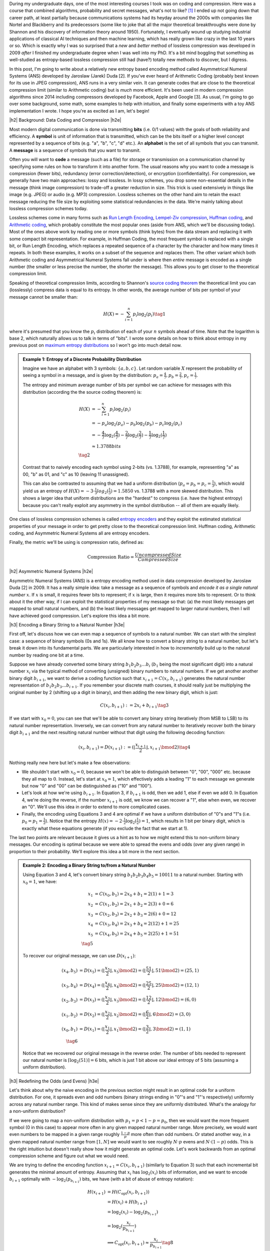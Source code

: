 .. title: Lossless Compression with Asymmetric Numeral Systems
.. slug: lossless-compression-with-asymmetric-numeral-systems
.. date: 2020-09-26 10:37:43 UTC-04:00
.. tags: compression, entropy, asymmetric numeral systems, Huffman coding, Arithmetic Coding, mathjax
.. category: 
.. link: 
.. description: A post on Asymmetric Numeral Systems coding
.. type: text

.. |br| raw:: html

   <br />

.. |H2| raw:: html

   <br/><h3>

.. |H2e| raw:: html

   </h3>

.. |H3| raw:: html

   <h4>

.. |H3e| raw:: html

   </h4>

.. |center| raw:: html

   <center>

.. |centere| raw:: html

   </center>

During my undergraduate days, one of the most interesting courses I took was on
coding and compression.  Here was a course that combined algorithms,
probability and secret messages, what's not to like? [1]_ I ended up not going
down that career path, at least partially because communications systems had
its heyday around the 2000s with companies like Nortel and Blackberry and its
predecessors (some like to joke that all the major theoretical breakthroughs
were done by Shannon and his discovery of information theory around 1950).  Fortunately, I
eventually wound up studying industrial applications of classical AI techniques
and then machine learning, which has really grown like crazy in the last 10
years or so.  Which is exactly why I was so surprised that a *new* and *better*
method of lossless compression was developed in 2009 *after* I finished my
undergraduate degree when I was well into my PhD.  It's a bit mind boggling that
something as well-studied as entropy-based lossless compression still had
(have?) totally new methods to discover, but I digress.

In this post, I'm going to write about a relatively new entropy based encoding
method called Asymmetrical Numeral Systems (ANS) developed by Jaroslaw (Jarek)
Duda [2].  If you've ever heard of Arithmetic Coding (probably best known for
its use in JPEG compression), ANS runs in a very similar vein.  It can
generate codes that are close to the theoretical compression limit
(similar to Arithmetic coding) but is *much* more efficient.  It's been used in 
modern compression algorithms since 2014 including compressors developed
by Facebook, Apple and Google [3].  As usual, I'm going to go over some
background, some math, some examples to help with intuition, and finally some
experiments with a toy ANS implementation I wrote.  I hope you're as
excited as I am, let's begin!

.. TEASER_END

|h2| Background: Data Coding and Compression |h2e|

Most modern digital communication is done via transmitting **bits** 
(i.e. 0/1 values) with the goals of both reliability and efficiency.
A **symbol** is unit of information that is transmitted, which can be the bits itself
or a higher level concept represented by a sequence of bits (e.g. "a", "b", "c", "d" etc.).
An **alphabet** is the set of all symbols that you can transmit.
A **message** is a sequence of symbols that you want to transmit.

Often you will want to **code** a message (such as a file) for storage or
transmission on a communication channel by specifying some rules on how to
transform it into another form.  The usual reasons why you want to code a message is
compression (fewer bits), redundancy (error correction/detection), or
encryption (confidentiality).  For compression, we generally have two main
approaches: lossy and lossless.  In lossy schemes, you drop some non-essential
details in the message (think image compression) to trade-off a greater
reduction in size.  This trick is used extensively in things like image 
(e.g. JPEG) or audio (e.g. MP3) compression.  Lossless schemes on the other
hand aim to retain the exact message reducing the file size by exploiting some
statistical redundancies in the data.  We're mainly talking about lossless
compression schemes today.

Lossless schemes come in many forms such as
`Run Length Encoding <https://en.wikipedia.org/wiki/Run-length_encoding>`__,
`Lempel-Ziv compression <https://en.wikipedia.org/wiki/LZ77_and_LZ78>`__,
`Huffman coding <https://en.wikipedia.org/wiki/Huffman_coding>`__, and
`Arithmetic coding <https://en.wikipedia.org/wiki/Arithmetic_coding>`__,
which probably constitute the most popular ones (aside from ANS, which we'll be
discussing today).  Most of the ones above work by reading one or more symbols
(think bytes) from the data stream and replacing it with some compact bit
representation.  For example, in Huffman Coding, the most frequent symbol is
replaced with a single bit, or Run Length Encoding, which replaces a repeated
sequence of a character by the character and how many times it repeats.  In both
these examples, it works on a subset of the sequence and replaces them.  The
other variant which both Arithmetic coding and Asymmetrical Numeral Systems
fall under is where then *entire* message is encoded as a single number (the
smaller or less precise the number, the shorter the message).  This allows you
to get closer to the theoretical compression limit.

Speaking of theoretical compression limits, according to Shannon's
`source coding theorem <https://en.wikipedia.org/wiki/Shannon%27s_source_coding_theorem>`__
the theoretical limit you can (losslessly) compress data is equal 
to its entropy.  In other words, the average number of bits per symbol of your
message cannot be smaller than:

.. math::

    H(X) = -\sum_{i=1}^n p_i \log_2(p_i)  \tag{1}

where it's presumed that you know the :math:`p_i` distribution of each of your :math:`n` symbols 
ahead of time.  Note that the logarithm is base 2, which naturally allows us to
talk in terms of "bits".
I wrote some details on how to think about entropy in my previous post on
`maximum entropy distributions <link://slug/maximum-entropy-distributions>`__ so I won't
go into much detail now. 

.. admonition:: Example 1: Entropy of a Discrete Probability Distribution

    Imagine we have an alphabet with 3 symbols: :math:`\{a, b, c\}`.  
    Let random variable :math:`X` represent the probability of seeing a symbol
    in a message, and is given by the distribution: 
    :math:`p_a = \frac{4}{7}, p_b=\frac{2}{7}, p_c=\frac{1}{7}`.
    
    The entropy and minimum average number of bits per symbol we can achieve
    for messages with this distribution (according the the source coding
    theorem) is:

    .. math::

         H(X) &= -\sum_{i=1}^n p_i \log_2(p_i)  \\
              &= -p_a\log_2(p_a)  - p_b\log_2(p_b) - p_c\log_2(p_c) \\
              &= -\frac{4}{7}\log_2(\frac{4}{7})
                 - \frac{2}{7}\log_2(\frac{2}{7})
                 - \frac{1}{7}\log_2(\frac{1}{7}) \\
              &\approx 1.3788 bits \\
              \tag{2}
    
    Contrast that to naively encoding each symbol using 2-bits (vs. 1.3788),
    for example, representing "a" as 00, "b" as 01, and "c" as 10 (leaving 11
    unassigned).  
    
    This can also be contrasted to assuming that we had a uniform distribution
    (:math:`p_a=p_b=p_c=\frac{1}{3}`), which would yield us an entropy of
    :math:`H(X)=-3\cdot\frac{1}{3}log_2(\frac{1}{3}) = 1.5850` vs. 1.3788 with
    a more skewed distribution.  This shows a larger idea that uniform
    distributions are the "hardest" to compress (i.e. have the highest entropy)
    because you can't really exploit any asymmetry in the symbol distribution
    -- all of them are equally likely.
 

One class of lossless compression schemes is called
`entropy encoders <https://en.wikipedia.org/wiki/Entropy_encoding>`__ and they
exploit the estimated statistical properties of your message in order to get
pretty close to the theoretical compression limit.  Huffman coding, Arithmetic
coding, and Asymmetric Numeral Systems all are entropy encoders.

Finally, the metric we'll be using is compression ratio, defined as:

.. math::

    \text{Compression Ratio} = \frac{Uncompressed Size}{Compressed Size}

|h2| Asymmetric Numeral Systems |h2e|

Asymmetric Numeral Systems (ANS) is a entropy encoding method used in data
compression developed by Jaroslaw Duda [2] in 2009.  It has a really simple
idea: take a message as a sequence of symbols and *encode it as a single
natural number* :math:`x`. 
If :math:`x` is small, it requires fewer bits to represent; if :math:`x` is
large, then it requires more bits to represent.  Or to think about it the other
way, if I can exploit the statistical properties of my message so that: (a) the
most likely messages get mapped to small natural numbers, and (b) the least likely
messages get mapped to larger natural numbers, then I will have achieved good
compression.  Let's explore this idea a bit more.

|h3| Encoding a Binary String to a Natural Number |h3e|

First off, let's discuss how we can even map a sequence of symbols to a natural
number.  We can start with the simplest case: a sequence of binary symbols (0s and 1s).
We all know how to convert a binary string to a natural number, but let's break
it down into its fundamental parts.  We are particularly interested in how
to *incrementally* build up to the natural number by reading one bit at a time.

Suppose we have already converted some binary string :math:`b_1 b_2 b_3 \ldots b_i` 
(:math:`b_1` being the most significant digit) into a natural number
:math:`x_i` via the typical method of converting (unsigned) binary numbers to
natural numbers.  If we get another another binary digit :math:`b_{i+1}`, we
want to derive a coding function such that :math:`x_{i+1} = C(x_i, b_{i+1})`
generates the natural number representation of :math:`b_1 b_2 b_3 \ldots b_{i+1}`.
If you remember your discrete math courses, it should really just be
multiplying the original number by 2 (shifting up a digit in binary), and then
adding the new binary digit, which is just:

.. math::

    C(x_i, b_{i+1}) := 2x_i + b_{i+1} \tag{3}

If we start with :math:`x_0=0`, you can see that we'll be able to convert any
binary string iteratively (from MSB to LSB) to its natural number
representation.  Inversely, we can convert from any natural number to
iteratively recover both the binary digit :math:`b_{i+1}` and the next
resulting natural number without that digit using the following decoding
function:

.. math::

    (x_i, b_{i+1}) = D(x_{i+1}) := (\lfloor\frac{x_{i+1}}{2}\rfloor, x_{i+1} \bmod 2) \tag{4}

Nothing really new here but let's make a few observations:

* We shouldn't start with :math:`x_0=0`, because we won't be able to
  distinguish between "0", "00", "000" etc. because they all map to :math:`0`.
  Instead, let's start at :math:`x_0=1`, which effectively adds a leading "1"
  to each message we generate but now "0" and "00" can be distinguished as
  ("10" and "100").
* Let's look at how we're using :math:`b_{i+1}`.  In Equation 3, if
  :math:`b_{i+1}` is odd, then we add 1, else if even we add 0.  In Equation 4,
  we're doing the reverse, if the number :math:`x_{i+1}` is odd, we know we can
  recover a "1", else when even, we recover an "0".  We'll use this idea in
  order to extend to more complicated cases.
* Finally, the encoding using Equations 3 and 4 are optimal if we have a uniform
  distribution of "0"s and "1"s (i.e. :math:`p_0=p_1=\frac{1}{2}`).  Notice
  that the entropy :math:`H(x) = -2 \cdot \frac{1}{2}\log_2(\frac{1}{2}) = 1`,
  which results in 1 bit per binary digit, which is exactly what these
  equations generate  (if you exclude the fact that we start at 1).

The last two points are relevant because it gives us a hint as to how we might
extend this to non-uniform binary messages.  Our encoding is optimal because we
were able to spread the evens and odds (over any given range) in proportion to
their probability.  We'll explore this idea a bit more in the next section.

.. admonition:: Example 2: Encoding a Binary String to/from a Natural Number

    Using Equation 3 and 4, let's convert binary string 
    :math:`b_1 b_2 b_3 b_4 b_5 = 10011` to a natural number. 
    Starting with :math:`x_0=1`, we have:

    .. math::

        x_1 &= C(x_0, b_1) = 2x_0 + b_1 = 2(1) + 1 = 3 \\
        x_2 &= C(x_1, b_2) = 2x_1 + b_2 = 2(3) + 0 = 6 \\
        x_3 &= C(x_2, b_3) = 2x_2 + b_3 = 2(6) + 0 = 12 \\
        x_4 &= C(x_3, b_4) = 2x_3 + b_4 = 2(12) + 1 = 25 \\
        x_5 &= C(x_4, b_5) = 2x_4 + b_5 = 2(25) + 1 = 51 \\
        \tag{5}

    To recover our original message, we can use :math:`D(x_{i+1})`:

    .. math::

        (x_4, b_5) &= D(x_5) = (\lfloor\frac{x_{5}}{2}\rfloor, x_{5} \bmod 2) = 
            (\lfloor \frac{51}{2} \rfloor, 51 \bmod 2) = (25, 1) \\
        (x_3, b_4) &= D(x_4) = (\lfloor\frac{x_{4}}{2}\rfloor, x_{4} \bmod 2) = 
            (\lfloor \frac{25}{2} \rfloor, 25 \bmod 2) = (12, 1) \\
        (x_2, b_3) &= D(x_3) = (\lfloor\frac{x_{3}}{2}\rfloor, x_{3} \bmod 2) = 
            (\lfloor \frac{12}{2} \rfloor, 12 \bmod 2) = (6, 0) \\
        (x_1, b_2) &= D(x_2) = (\lfloor\frac{x_{2}}{2}\rfloor, x_{2} \bmod 2) = 
            (\lfloor \frac{6}{2} \rfloor, 6 \bmod 2) = (3, 0) \\
        (x_0, b_1) &= D(x_1) = (\lfloor\frac{x_{1}}{2}\rfloor, x_{1} \bmod 2) = 
            (\lfloor \frac{3}{2} \rfloor, 3 \bmod 2) = (1, 1) \\
        \tag{6}
    
    Notice that we recovered our original message in the reverse order.
    The number of bits needed to represent our natural number is :math:`\lceil
    \log_2(51) \rceil = 6` bits, which is just 1 bit above our ideal entropy of
    5 bits (assuming a uniform distribution).

|h3| Redefining the Odds (and Evens) |h3e|

Let's think about why the naive encoding in the previous section might result
in an optimal code for a uniform distribution.  For one, it spreads even and odd
numbers (binary strings ending in "0"'s and "1"'s respectively) uniformly across
any natural number range.  This kind of makes sense since they are uniformly
distributed.  What's the analogy for a non-uniform distribution?

If we were going to map a non-uniform distribution with 
:math:`p_1=p < 1-p = p_0`, then we would want the more frequent symbol 
(0 in this case) to appear more often in any given mapped natural number range.
More precisely, we would want even numbers to be mapped in a given range
roughly :math:`\frac{1-p}{p}` more often than odd numbers.  Or stated another
way, in a given mapped natural number range from :math:`[1, N]` we would want
to see roughly :math:`N\cdot p` evens and :math:`N\cdot (1-p)` odds.
This is the right intuition but doesn't really show how it might generate an
optimal code.  Let's work backwards from an optimal compression scheme and
figure out what we would need.

We are trying to define the encoding function :math:`x_{i+1} = C(x_i, b_{i+1})`
(similarly to Equation 3) such that each incremental bit generates the minimal 
amount of entropy.  Assuming that :math:`x_i` has :math:`\log_2 (x_i)` bits of
information, and we want to encode :math:`b_{i+1}` optimally with
:math:`-\log_2(p_{b_{i+1}})` bits, we have (with a bit of abuse of entropy notation):

.. math::
    H(x_{i+1}) &= H(C_{\text{opt}}(x_i, b_{i+1})) \\
               &= H(x_i) + H(b_{i+1})\\
               &= \log_2(x_i) - \log_2(p_{b_{i+1}})\\
               &= \log_2(\frac{x_i}{p_{b_{i+1}}}) \\
    &\implies C_{\text{opt}}(x_i, b_{i+1}) \approx \frac{x_i}{p_{b_{i+1}}} 
        \tag{8}

Therefore, if we can define :math:`C(x_i, b_{i+1}) \approx \frac{x_i}{p_{b_{i+1}}}`
then we will have achieved an optimal code!  Let's try to understand what this
mapping means.

From Equation 8, if we are starting at some :math:`x_i` and get a new bit
:math:`b_{i+1}=1` (an odd number), then :math:`x_{i+1}\approx\frac{x_i}{p}`.
But we know :math:`x_i` can be any natural number, so this implies that 
odd numbers will be placed at (roughly), :math:`\frac{1}{p}, \frac{2}{p},
\frac{3}{p}, \ldots` intervals for any given natural number.
This also means, we'll see an odd number
(roughly) every :math:`\frac{1}{p}` natural numbers.  
But if we take a closer look, this is precisely the condition of having roughly
:math:`N\cdot p` for the first :math:`N` natural numbers (:math:`\text{# of
Odds} = N / \frac{1}{p} = N\cdot p`).  Similarly, we'll see even numbers
(roughly) every :math:`\frac{1}{1-p}`, which also means we'll see (roughly)
:math:`N \cdot (1-p)` in the first :math:`N` natural numbers.  So our intuition
does lead us towards the solution of an optimal code after all!

.. figure:: /images/ans_even_odd.png
  :height: 200px
  :alt: Distribution of Evens and Odds for Various :math:`p`
  :align: center

  **Figure 1: Distribution of Evens and Odds for Various :math:`p`**


Thinking about this code a bit differently, we are essentially redefining the
frequency of evens and odds with this new mapping.  We can see this more
clearly in Figure 1.  For different values of :math:`p`, we can see a repeating
pattern of where the evens and odds fall.  When :math:`p=1/2`, we see an
alternating pattern (never mind that :math:`2` is mapped to an odd, this is an
unimportant quirk of the implementation) as we usually expect.  However,
when we go to non-uniform distributions, we can see repeating but
non-alternating patterns.  One thing you may notice is that the above equations
are in :math:`\mathbb{R}` but we need them to mapped to natural numbers!
Figure 1 implicitly does some of the required rounding and we'll see more of
that in the implementations below.

In summary:

* A binary message encoded and decoded to a single natural number.
* Using this method, we can build an entropy encoder by defining a mapping of
  even and odd binary numbers (those ending in "1'/"0"s) in proportion to their
  probabilities (:math:`p, 1-p`) in a message.
* We can incrementally generate this number bit by bit by using a coding 
  function :math:`x_{i+1} = C(x_i, b_{i+1})` 
  (decoding function :math:`(x_i, b_{i+1}) = D(x_{i+1})`) that will
  iteratively generate a mapped natural number from (to) the previous mapped number
  and the next bit.
* If we can guarantee our coding function :math:`C(x_i, b_{i+1}) \approx \frac{x_i}{p_{b_{i+1}}}`
  then we will have achieved an optimal code.

|h3| Uniform Binary Variant (uABS) |h3e|

Without loss of generality, let's use a binary alphabet with odds ending in "1" and evens
ending in "0", and :math:`p_1 = p < 1-p = p_0` (odds are always less frequent than evens).
We know we want approximately :math:`N\cdot p` odd numbers mapped in the first
:math:`N` mapped natural numbers.  Since we have to have a non-fractional
number of odds, let's pick :math:`\lceil N \cdot p \rceil` odds in the first
:math:`N` mapped natural numbers.  From this, we get this relationship for
any given :math:`N` and :math:`N+1` (try to validate it against Figure 1):

.. math::

    \lceil (N+1)\cdot p \rceil - \lceil N\cdot p \rceil 
    = \left\{
        \begin{array}{ll}
            1 && \text{ if } N \text{ has an odd mapped} \\
            0 && \text{otherwise} \\
        \end{array}
    \right. \tag{9}

Another way to think about it is: if we're at :math:`N` and we've filled our :math:`\lceil N \cdot p\rceil`
odd number "quota" then we don't need to see another odd at :math:`N+1` (the :math:`0` case).
Conversely, if going to :math:`N+1` makes it so we're behind our odd number
"quota" then we should make sure that we map an odd at :math:`N` (the :math:`1` case).

Now here's the tricky part: what coding function :math:`x_{i+1} = C(x_i, b_{i+1})` 
satisfies Equation 9 (where :math:`x_i` is our mapped natural number)?
It turns out this one does:

.. math::
    
    C(x_i, b_{i+1})
    = \left\{
        \begin{array}{ll}
            \lceil \frac{x_i+1}{1-p} \rceil - 1 && \text{if } b_{i+1} = 0 \\
            \lfloor \frac{x_i}{p} \rfloor && \text{otherwise} \\
        \end{array}
    \right. \tag{10}

I couldn't quite figure out a sensible derivation of why this particular
function works but it's probably non-trivial.  The main problem is
that we're working with natural numbers, so dealing with floor and ceil
operators is tricky.  Additionally, Equation 9 kind of looks like a 
some kind of `difference equation <https://en.wikipedia.org/wiki/Linear_difference_equation>`__,
which are generally very difficult to solve.  However, I did manage to
prove that Equation 10 is consistent with Equation 9.  See Appendix A for the
proof.

Using Equation 10, we can now code any binary message using the same method we used
in the previous section with Equation 3: iteratively applying Equation 10 one
bit at a time.  The matching decoding function is essentially the reverse calculation:

.. math::
    
    (x_i, b_{i+1}) &= D(x_{i+1}) \\
    b_{i+1} &= \lceil (x_{i+1}+1)\cdot p \rceil - \lceil x_{i+1}\cdot p \rceil  \\
    x_i &= \left\{
        \begin{array}{ll}
            x_{i+1} - \lceil x_{i+1} \cdot p \rceil && \text{if } b_{i+1} = 0 \\
            \lceil x_{i+1} \cdot p \rceil && \text{otherwise} \\
        \end{array}
    \right. \tag{11}

The decoding of a bit is calculated exactly as we have designed it in Equation 9,
and depending on which bit was decoded, we perform the reverse calculation of
Equation 10.  For the :math:`b_{i+1} = 0` case, it may not look like the reverse
calculation but the math should work out (haven't proven it, but my
implementation works).  In the end, the equations to encode/decode are straight
forward but the logic of arriving at them is far from it.

.. admonition:: Example 3: Encoding a Binary String to/from a Natural Number using uABS

    Using the same binary string as Example 2, 
    :math:`b_1 b_2 b_3 b_4 b_5 = 10011`, let's encode it using uABS but
    with :math:`p=\frac{7}{10}` (recall we assume that :math:`p=p_1 < p_0=1-p`).
    Using Equation 10 and starting with :math:`x_0=1`, we get:

    .. math::

        x_1 &= C(x_0, b_1) = \lfloor \frac{x_0}{p} \rfloor = \lfloor 1\cdot \frac{10}{3} \rfloor = 3 \\
        x_2 &= C(x_1, b_2) = \lceil \frac{x_i+1}{1-p} \rceil - 1 = \lceil (3+1)\frac{10}{7} \rceil - 1 = 5 \\
        x_3 &= C(x_2, b_3) = \lceil \frac{x_i+1}{1-p} \rceil - 1 = \lceil (5+1)\frac{10}{7} \rceil - 1 = 8 \\
        x_4 &= C(x_3, b_4) = \lfloor \frac{x_0}{p} \rfloor = \lfloor 8\cdot \frac{10}{3} \rfloor = 26 \\
        x_5 &= C(x_4, b_5) = \lfloor \frac{x_0}{p} \rfloor = \lfloor 26\cdot \frac{10}{3} \rfloor = 86 \\
        \tag{12}

    Decoding can be applied in a similar way with Equation 11, which recovers
    our original message of "10011" (but in reverse order):

    .. math::

        b_5 &= \lceil (x_5+1)\cdot p \rceil - \lceil x_5\cdot p \rceil 
             = \lceil (86+1)\cdot \frac{3}{10} \rceil - \lceil 86\cdot \frac{3}{10} \rceil 
             = 1 \\
        x_4 &= \lceil x_5 \cdot p \rceil 
             = \lceil 86\cdot \frac{3}{10} \rceil 
             = 26 \\
        b_4 &= \lceil (x_4+1)\cdot p \rceil - \lceil x_4\cdot p \rceil 
             = \lceil (26+1)\cdot \frac{3}{10} \rceil - \lceil 26\cdot \frac{3}{10} \rceil 
             = 1 \\
        x_3 &= \lceil x_4 \cdot p \rceil 
             = \lceil 26\cdot \frac{3}{10} \rceil 
             = 8 \\
        b_3 &= \lceil (x_3+1)\cdot p \rceil - \lceil x_3\cdot p \rceil 
             = \lceil (8+1)\cdot \frac{3}{10} \rceil - \lceil 8\cdot \frac{3}{10} \rceil 
             = 0 \\
        x_2 &= x_3 - \lceil x_3 \cdot p \rceil 
             = 8 - \lceil 8\cdot \frac{3}{10} \rceil 
             = 5 \\
        b_2 &= \lceil (x_2+1)\cdot p \rceil - \lceil x_2\cdot p \rceil 
             = \lceil (5+1)\cdot \frac{3}{10} \rceil - \lceil 5\cdot \frac{3}{10} \rceil 
             = 0 \\
        x_1 &= x_2 - \lceil x_2 \cdot p \rceil 
             = 5 - \lceil 5\cdot \frac{3}{10} \rceil 
             = 3 \\
        b_1 &= \lceil (x_1+1)\cdot p \rceil - \lceil x_1\cdot p \rceil 
             = \lceil (3+1)\cdot \frac{3}{10} \rceil - \lceil 3\cdot \frac{3}{10} \rceil 
             = 1 \\
        x_0 &= \lceil x_1 \cdot p \rceil 
             = \lceil 3\cdot \frac{3}{10} \rceil 
             = 1 \\
        \tag{13}

    Another popular way to visualize this is using a tabular method in Figure 2.
    In the top row, we have the same visualization of evens/odds as Figure 1 for :math:`p=\frac{3}{10}`,
    which is essentially :math:`C(x_i, b_{i+1})`.
    In the second and third row, it shows which numbers are mapped to
    evens/odds and counts the number of "slots" of evens/odds we have see up to
    that point.
    So for :math:`C(x_i, b_{i+1})=3`, it's mapped to the first odd "slot", and
    for :math:`C(x_i, b_{i+1})=26`, it's mapped to the eighth odd "slot".  The
    same thing happens on the even side.  

    .. figure:: /images/ans_ex3.png
      :height: 150px
      :alt: Tabular Visualization of uABS Encoding
      :align: center
    
      **Figure 2: Tabular Visualization of uABS Encoding**

    This turns out to be precisely what Equation 10 is doing: for any given
    :math:`x_i` it's trying to find the next even/odd "slot" to put
    :math:`x_{i+1}` in.
    The yellow lines trace out what an encoding for "10011" would look like.
    Our current number :math:`x_i` along with the incoming bit :math:`b_{i+1}`
    defines which "slot" we should go in (the diagonal arrows), and Equation 10
    calculates the next natural number associated with it (the "up" arrows).
    Decoding would follow a similar process but in reverse.

|h3| Range Variant (rANS) |h3e|

We saw that uABS works on a binary alphabet, but we can also apply the same concept
to an alphabet of any size (with some modifications). The first thing to notice
is that that the argument from Equation 8 works (more or less) with *any*
alphabet, not just binary ones (just replace the bit :math:`b_{i+1}` with symbol :math:`s_{i+1}`).
That is, adding an incremental symbol (instead of a bit) should only increase
the total entropy of the message by the entropy of that symbol.  Equation 8
would only need to reference symbol and the same logic would work.  

Another problem are those pesky real numbers.  Theoretically, we can have
arbitrary real numbers for the probability distribution of our alphabet.  We
"magically" found a nice formula in Equation 10/11 that encodes/decodes any
arbitrary :math:`p`, but in the case of a larger alphabet, it's a bit tougher.
Instead, a restriction that we'll place is that we'll quantize the probability
distribution in :math:`2^n` chunks.  So :math:`p_s\approx \frac{f_s}{2^n}`,
where :math:`f_s` is a natural number.
This quantization of the probability distribution, simplifies things for us by
allowing us to have a simpler and more efficient coding/decoding function
(although it's not clear to me if it's possible to do it without quantization).

Instead of our previous idea of evens and odds, what we'll be doing is extending this idea 
and "coloring" each number.  So for an alphabet of size 3, we might color
things red, green and blue.  Figure 3 shows a few examples with this alphabet
with :math:`n=3` quantization for a few different distributions (this is analogous
to Figure 1).

.. figure:: /images/ans_rans.png
  :height: 200px
  :alt: Distribution of "blue", "green" and "red" symbols
  :align: center

  **Figure 3: Distribution of "blue", "green" and "red" symbols**

So how does it work?  It's not too far off from uABS, we use the following equations to encode/decode:

.. math::

    C(x_i, s_{i+1}) &= \lfloor \frac{x_i}{f_s} \rfloor \cdot 2^n + CDF[s]  \tag{14} + (x_i \bmod f_s)  \\
    s_{i+1} &= \text{symbol}(x_{i+1} \bmod 2^n) \text{ such that } CDF[s] \leq x_{i+1} \bmod 2^n < CDF[s+1] \tag{15} \\
    x_i = D(x_{i+1}) &= f_s \cdot \lfloor x_{i+1} / 2^n \rfloor - CDF[s] + (x_{i+1} \bmod 2^n) \tag{16}

Where :math:`CDF[s] := f_0 + f_1 + \ldots + f_{s-1}`, essentially the
cumulative distribution function for a given ordering of the symbols.  You'll notice
that since we've quantized the distribution in terms of powers of 2, we can replace
the multiplications, divisions and modulo with left shifting, right shifting
and logical masking, respectively, which makes this much more efficient computationally.

The intuition for Equation 14-16 isn't too far from from uABS: for a given
:math:`N`, we want to maintain the property that we roughly see 
:math:`N\cdot  p_s = N \cdot \frac{f_s}{2^n}` of symbols :math:`s`. Looking
at Equation 14, we can see how it accomplishes this:

* :math:`\lfloor \frac{x_i}{f_s} \rfloor \cdot 2^n`: finds the right :math:`2^n` range
  (recall that we have a repeating pattern every :math:`2^n` natural numbers).
  If :math:`f_s` is small, say :math:`f_s=1`, then it only appears once every
  :math:`2^n` range.  If :math:`f_s` is large, then we would expect to see
  :math:`f_s` numbers mapped to every :math:`2^n` range.
* :math:`CDF[s]` finds the offset within the :math:`2^n` range for the current
  symbol :math:`s` -- all :math:`s` symbols will be grouped together within
  this range starting here.
* :math:`(x_i \bmod f_s)` finds the precise location within this sub-range
  (which has precisely :math:`f_s` spaces allocated for it).

The decoding is basically just the reverse operation of the encoding.

Since we maintain this repeating pattern, we implicitly are maintaining the
property that we'll see :math:`x_i \cdot p_s` ":math:`s`" symbols within the
first :math:`x_i` natural numbers.  

.. admonition:: Example 4: Encoding a Ternary String to/from a Natural Number using rANS

    Using the alphabet ['a', 'b', 'c'] with quantization :math:`n=3` and distribution
    :math:`[f_a, f_b, f_c]=[5, 2, 1]` (:math:`CDF[s] = [0, 5, 7, 8]`), let's encode the string "abc".
    We need to start with :math:`x_0=8` or we won't be able to encode repeated
    values of 'a' (similar to how we start uABS at 1). In fact, we just need to
    start with the :math:`\max f_s` but to be safe, we'll use :math:`2^n`.
    Using Equation 14:

    .. math::

       x_1 &= C(x_0, a) 
            = \lfloor \frac{x_0}{f_a} \rfloor \cdot 2^3 + CDF[a] + (x_0 \bmod f_a) 
            = \lfloor \frac{8}{5} \rfloor \cdot 8 + 0 + (8 \bmod 5) 
            = 11 \\
       x_2 &= C(x_0, b)
            = \lfloor \frac{x_1}{f_b} \rfloor \cdot 2^3 + CDF[b] + (x_1 \bmod f_b) 
            = \lfloor \frac{11}{2} \rfloor \cdot 8 + 5 + (11 \bmod 2)
            = 46  \\
       x_3 &= C(x_0, c)
            = \lfloor \frac{x_2}{f_c} \rfloor \cdot 2^3 + CDF[c] + (x_2 \bmod f_c)
            = \lfloor \frac{46}{1} \rfloor \cdot 8 + 7 + (46 \bmod 1)
            = 375 \\
        \tag{17}

    Decoding, works similarly using Equation 15-16:

    .. math::

        s_2 &= \text{symbol}(x_3 \bmod 8) = \text{symbol}(375 \bmod 8) = c \\
        x_2 &= D(x_3) 
             = f_c \cdot \lfloor x_3 / 8 \rfloor - CDF[c] + (x_3 \bmod 8)
             = 1 \cdot \lfloor 375 / 8 \rfloor - 7  + (375 \bmod 8)
             = 46 \\
        s_1 &= \text{symbol}(x_2 \bmod 8) = \text{symbol}(46 \bmod 8) = b \\
        x_1 &= D(x_2) 
             = f_b \cdot \lfloor x_2 / 8 \rfloor - CDF[b] + (x_2 \bmod 8)
             = 2 \cdot \lfloor 46 / 8 \rfloor - 5  + (46 \bmod 8)
             = 11 \\
        s_0 &= \text{symbol}(x_1 \bmod 8) = \text{symbol}(11 \bmod 8) = a \\
        x_0 &= D(x_1) 
             = f_a \cdot \lfloor x_1 / 8 \rfloor - CDF[a] + (x_1 \bmod 8)
             = 5 \cdot \lfloor 11 / 8 \rfloor - 0 + (11 \bmod 8)
             = 8 \\
        \tag{18}

    We can build the same table as Figure 2 except we'll have four rows:
    for :math:`C(x_i, s_{i+1}), a, b, c`.  Building the table is left as
    an exercise for the reader :)

.. admonition:: Note about the starting value of :math:`x_0`

    In Example 4, we started on :math:`x_0=2^n`.  This is because if we didn't,
    we could get into the situation where we couldn't distinguish certain
    repetitions of strings such as: [a, aa, aaa], for example.  Using Example 4, 
    let's see what we'd get starting with :math:`x_0=1`:

    .. math::

       x_1 &= C(x_0, a) 
            = \lfloor \frac{x_0}{f_a} \rfloor \cdot 2^3 + CDF[a] + (x_0 \bmod f_a)
            = \lfloor \frac{1}{5} \rfloor \cdot 8 + 0 + (1 \bmod 5)
            = 1 \\ 
       x_2 &= C(x_1, a) 
            = \lfloor \frac{x_0}{f_a} \rfloor \cdot 2^3 + CDF[a] + (x_0 \bmod f_a)
            = \lfloor \frac{1}{5} \rfloor \cdot 8 + 0 + (1 \bmod 5)
            = 1 \\     
       x_3 &= C(x_2, a) 
            = \lfloor \frac{x_0}{f_a} \rfloor \cdot 2^3 + CDF[a] + (x_0 \bmod f_a)
            = \lfloor \frac{1}{5} \rfloor \cdot 8 + 0 + (1 \bmod 5)
            = 1 \\
        \tag{19}

    As you can see we get nowhere fast.  The reason is that the first term
    always rounds down, resulting in the exact same value.  Similarly, the
    second term always resolves the same thing (since 'a' is the first symbol
    in our ordering), and the third term as well.
    
    I think (haven't really proven it) that the safest option is to have
    :math:`\max f_s` as your starting value.  This will ensure that the first
    term will always be >= 0, resulting in a different number than you started
    with.  To be safe, :math:`2^n > \max f_s`, which is just a bit nicer.
    In some sense, we're "wasting" the initial numbers here starting :math:`x_0`
    larger but it's necessary in order to encode repeated strings and handle
    these corner cases.  
    
    Another way you could go about it, is that do a fixed mapping for the first
    :math:`2^n` numbers (a base case of sorts), and then from there you can
    apply the formula.  I didn't try this but I think that this is also
    possible.

|h3| Renormalization |h3e|

The astute reader may have already been wondering how this can work in practice.
It works great when you only have a message of length five or so, but what about a
1 MB file?  If we use a 1-byte=256-length alphabet, we could potentially be
getting a number on the order of :math:`2^{1000000n}` over this 1M-length string.
Surely no integer type will be able to efficiently handle that!
It turns out there is a simple trick to ensure that :math:`x^i \in [2^M, 2^{2M} - 1]`.

The idea is that during encoding once :math:`x_i` gets too big, we simply write
out the lower :math:`M` bits to ensure it stays between :math:`[2^M, 2^{2M} - 1]`
(e.g. :math:`M=16` bits).
Similarly, during decoding, if :math:`x_i` is too small, shift the current
number up and read in :math:`M` bits into the lower bits.  As long as you take
care to make sure each operation is symmetric, it should allow you to always
play with a number that fits within an integer type.
    
**Listing 1: Encoding and Decoding rANS Python Pseudocode with Renormalization**

.. code:: python 
    :linenos:

    MASK = 2**M - 1 
    BOUND = 2**(2*M) - 1

    # Encoding
    s = readSymbol()
    x_test = (x / f[s]) << n + (x % f[s]) + c[s]
    if (x_test > BOUND):
        write16bits(x & MASK)
        x = x >> M
    x = (x / f[s]) << n + (x % f[s]) + c[s]

    # Decoding
    s = symbol[x & MASK]
    writeSymbol(s)
    x = f[s] (x >> n) + (x & MASK) - c[s]
    if (x < 2**M):
        x = x << M + read16bits()

Listing 1 shows the Python pseudo code for rANS encoding and decoding with
renormalization.  Notice that we use Equation 14-16 but with more efficient
bit-wise operations.

|h3| Other variants |h3e|

As you can imagine, there are numerous variants of the above
algorithms/concepts, especially as it relates to efficient implementations.
One of the most practical is one called 
`tANS <https://en.wikipedia.org/wiki/Asymmetric_numeral_systems#Tabled_variant_(tANS)>`__ 
or the tabled variant.  In this variation, we build a finite state machine
(i.e. table) to pre-compute all the calculations we would have done in rANS.
This has a bit more upfront cost but will make the encoding/decoding much faster
without the need for multiplications.

Another extension of tANS is the ability to encrypt the message directly in the
tANS algorithm.  Since we're building a table, we don't really need to maintain
Equation 14-16 but rather can pick any repeating pattern.  So instead of the
typical rANS repeating pattern, we can scramble it based on some random number.
See [1] for more details.

|h2| Implementation Details |h2e|

I implemented some toy versions of uABS and rANS in Python which you can find on my 
`Github <https://github.com/bjlkeng/sandbox/tree/master/ans>`__.
Surprisingly, it was a bit trickier than I thought due to a few gotchas.
Here are some notes for implementing uABS:

* Python's integer type is theoretically unlimited but I used some `numpy`
  functions, which *do* have a limited range (64-bit integer).  You can see
  this when using uABS with large binary strings, particularly with close to
  uniform distributions, where the code encodes/decodes string incorrectly.
* The other "gotcha" is that with uABS, we are actually (sort of) dealing with
  real numbers, which is a poor match for floating point data types.  Python's
  floating point type definitely *has* limited precision, so the usual problems
  of being not represent real numbers exactly become a problem.  Especially
  when we need to apply ceil/floor where a `0.000001` difference is meaningful.
  To hack around this, I simply just wrapped everything in Python's `Decimal`
  type.
* Finally, to ensure that the smaller :math:`p` was always mapped to the "1",
  I had do some swapping of the characters and probabilities.

For rANS, it was a bit easier, except for the renormalization, where I had to
play around a bit:

* I decided to simplify my life, I would just directly take the frequencies
  (:math:`f_s`) along with the quantization bits (:math:`n`) instead of 
  introducing errors quantizing things myself.
* As mentioned above, I kept having errors until I figured out that :math:`x_0`
  needed to start at a large enough value.  With renormalization, I start
  it at :math:`x_0=2^M-1` since we want :math:`x_i \in [2^M, 2^{2M}-1]`.
  Turns out you need to have minus one there or else you get into a corner case
  where the decoding logic stops decoding early (or at least my implementation did).
* The other thing I had to "figure out" was the `BOUND` in Listing 1.  I initially
  thought it was simply just :math:`2^{2M}-1` but I was wrong.  In [1], they 
  reference a `bound[s]` variable that is never defined, so I had to reverse
  engineer it.  I'm almost positive there is a better way to do it than what
  I have in Listing 1, but I think my way is the most straight forward.
* In the decoding, there is a step where you have to lookup which symbol was
  decoded.  I simply used `numpy.argmax`, which I presume does a linear search.
  Apparently, this is one place where you can do something smarter but I wasn't
  too interested in this part.
* I didn't have to do any of the funny wrapping using `Decimal` that I did with
  uABS because of the quantization to :math:`n` bits.  There is still a
  division and call to `floor()` but since we're dealing with integers in the
  division, the chances of causing issues is pretty small I think (at least I
  haven't seen it yet).

Finally, none of my toy implementation, nor the compression values are quite
realistic because you also need to include the encoding of the probability
distribution itself!  Something that you would surely include as metadata in a
file.  However, if we're compression a file that's relatively big, this constant
amount of data *should* be negligible.

|h2| Experiments |h2e|

The setup for uABS and rANS experiments were roughly the same.  First, a
random strings of varying length was generated based on the alphabet,
distribution and quantization bits (for rANS).  Next, the compression algorithm
is run against the string and the original message size, ideal (Shannon limit) size,
and actual size were measured or calculated.  For each uABS experiment, each
setting was run with 100 different strings and averaged, while for rANS it was
run 50 times and averaged.

Figure 4 shows the results for uABS where "actual_ratio" stands for compression
ratio.  First off, more skewed distributions (lower :math:`p`) result in higher
compression.  This is sensible because we can exploit the fact that odd numbers
appear much more often.  Next, it's clear that as the message length increase,
we get a better compression ratio (closer to ideal).  This expected as the
asymptotic behavior of the code starts paying off.  Interesting, for more
skewed distributions (:math:`p=0.01`), it takes much longer message lengths for
us to get close to the theoretical limit.  We would probably need a message
length of :math:`N * 1 / p` to start approaching that limit.  Unfortunately, since
I didn't implement renormalization, I couldn't push the message length too much
further since the numbers got too big.

.. figure:: /images/ans_uabs.png
  :alt: Experimental Results
  :align: center

  **Figure 4: Experimental Results for uABS (dashed lines are the ideal compression ratio)**

Figure 5 show the first set of results for rANS.  Here we used an 256 character
alphabet (8-bits = 1byte) with 15 quantization bits and 24 renormalization
bits.   Figure 5 shows various distributions for varying message lengths.
Uniform is self explanatory, `power_X` are normalized power distributions with
exponent :math:`X`.  We see the same pattern of more skewed distributions
having higher compression and reaching close to theoretical limit with longer
message sizes.

.. figure:: /images/rans_msg_len.png
  :alt: Experimental Results
  :align: center

  **Figure 5: Experimental Results for rANS varying message length and distribution (dashed lines are the ideal compression ratio)**

Figure 6 shows an ablation study for rANS on quantization bits.  I held constant
`power_50` distribution with message length 1000 and varied quantization bits
and renormalization bits.  `renormalization_bits = add_renorm_bits + quantization_bits`.
We can see that more precise quantization yields better compression, as
expected.  It can get closer to the actual `power_50` distribution instead of
being a coarse approximation. Varying the renormalization bits relative to quantization
doesn't seem to have much effect in terms of compression ratio (I suspect there's more to 
it here but I didn't want to spend too much time investigating it).

.. figure:: /images/rans_quantization.png
  :alt: Experimental Results
  :align: center

  **Figure 6: Experimental Results for rANS varying quantization bits and renormalization bits**

|h2| Conclusion |h2e|

Well this post was definitely another tangent that I went off on.  In fact, the
post I actually wanted to write was ML related but I got side tracked trying to
understand ANS.  It just was so interesting that I thought I should learn it
more in depth and write a post on it.  I keep trying to make more time for
writing on this blog but I always seem to have more and more things keeping me
busy professionally and personally (which is a good thing!).  Anyways, look out
for a future post where I will make reference to ANS.  Thanks for reading!

|h2| References |h2e|

* [1] "Lecture I: data compression ... data encoding", Jaroslaw Duda, Nokia Krakow, `<http://ww2.ii.uj.edu.pl/~smieja/teaching/ti/3a.pdf>`__ 
* [2] "Asymmetric numeral systems", Jarek Duda, `<https://arxiv.org/abs/0902.0271>`__
* [3] Wikipedia: `<https://en.wikipedia.org/wiki/Asymmetric_numeral_systems>`__

|h2| Appendix A: Proof of uABS Coding Function |h2e|

(*As an aside: I spent longer than I'd like to admit trying to figure out this proof.
It turns out that trying to prove things involving floor and ceil functions wasn't
so obvious for a computer engineer by training.
I tried looking up a bunch of identities and going in circles using modulo 
notation without much success.  It was only after going back to the definition
of the floor/ceil operators, did I figure out the proof below.  There's
probably some lesson here about first principles but I'll let you take what you 
want from this story.*)

Let's start out by assuming that :math:`p = \frac{a}{b}` can be represented as
a rational number for some relatively prime :math:`a, b \in \mathbb{Z}^{+}`.
Practically, we're working with non-infinite precision, so it's not too big of
a stretch.  To verify that Equation 10 is consistent with Equation 9, we'll use
substitution and show that the two equations are consistent.

**Case 1: N is odd**

Re-write Equation 9 odd case:

.. math::

    x_{i+1} = \lfloor \frac{x_i}{p} \rfloor = \lfloor \frac{bx_i}{a} \rfloor = \frac{bx_i}{a} - \frac{m}{a} && \text{for some } 0 \leq m < a, m \in \mathbb{Z} \\
    \tag{A.1}

Substitute Equation A.1 into Equation 9 (where we're taking :math:`N=x_{i+1}`):

.. math::

    \lceil (N+1)\cdot p \rceil - \lceil N\cdot p \rceil 
    &= \lceil (\frac{bx}{a} - \frac{m}{a} + 1)\frac{a}{b} \rceil - \lceil (\frac{bx}{a} - \frac{m}{a})\frac{a}{b}  \rceil \\
    &= \lceil x - \frac{m}{b} + \frac{a}{b} \rceil -  \lceil x - \frac{m}{b} \rceil \\
    &= x + \lceil - \frac{m}{b} + \frac{a}{b} \rceil -  x - \lceil - \frac{m}{b} \rceil && \text{ since } x \in \mathbb{Z} \\
    &= \lceil \frac{a-m}{b} \rceil -  \lceil - \frac{m}{b} \rceil  && \text{ since } 0 \leq m < a < b \\
    &= 1 - 0 = 1
    \tag{A.2}

**Case 2: N is even**

Substitute Equation 9 and A.3 into Equation 9:

.. math::

    \lceil (N+1)\cdot p \rceil - \lceil N\cdot p \rceil 
    &= \lceil (\lceil \frac{x+1}{1-p} \rceil - 1 + 1)\cdot p \rceil - 
        \lceil (\lceil \frac{x+1}{1-p} \rceil - 1) \cdot p \rceil \\
    &= \lceil \lceil \frac{(x+1)b}{b-a} \rceil \cdot \frac{a}{b} \rceil 
        - \lceil (\lceil \frac{(x+1)b}{b-a}\rceil - 1) \cdot \frac{a}{b} \rceil \\
    &= \lceil (m\cdot (b-a) - \frac{i}{b-a}) \cdot \frac{a}{b} \rceil 
        - \lceil (m\cdot (b-a) - \frac{i}{b-a} - 1) \cdot \frac{a}{b} \rceil 
        && \text{for some } 0 \leq i < b-a, i \in \mathbb{Z}; m \in \mathbb{Z} \\
    &= m\cdot (b-a) + \lceil - \frac{i}{b-a} \cdot \frac{a}{b} \rceil 
        - m\cdot (b-a) - \lceil (- \frac{i}{b-a} - 1) \cdot \frac{a}{b} \rceil 
        && \text{ since } m\cdot(b-a) \in \mathbb{Z} \\
    &= \lceil - \frac{i}{b-a} \cdot \frac{a}{b} \rceil 
       - \lceil (- \frac{i}{b-a} - 1) \cdot \frac{a}{b} \rceil \\
    &= 0 - \lceil (- \frac{i}{b-a} - 1) \cdot \frac{a}{b} \rceil 
       && \text{ since } 0 \leq \frac{i}{b-a} < 1; 0 < \frac{a}{b} < 1 \\
    \tag{A.4}

Now looking at the last line and looking at the expression in the ceil function,
we can see that:

.. math::

    (- \frac{i}{b-a} - 1) \cdot \frac{a}{b} & > -\frac{2a}{b} 
        && \text {since } \frac{i}{b-a} < 1 \\
    &\geq -1
        && \text {since } \frac{a}{b} \leq 0.5 \text{ using assumption } p=\frac{a}{b} < \frac{b-a}{b} = 1-p \\
    \tag{A.5}

So :math:`(- \frac{i}{b-a} - 1)\cdot \frac{a}{b} > -1` (and obviously :math:`< 0`), therefore
Equation A.4 resolves to :math:`- \lceil (- \frac{i}{b-a} - 1) \cdot \frac{a}{b} \rceil = 0` as required.

|h2| Notes |h2e|

.. [1] I actually liked most of the communication theory courses, it was interesting to learn the basics of how wired/wireless signals are transmitted and how they could be modelled using math.
    
